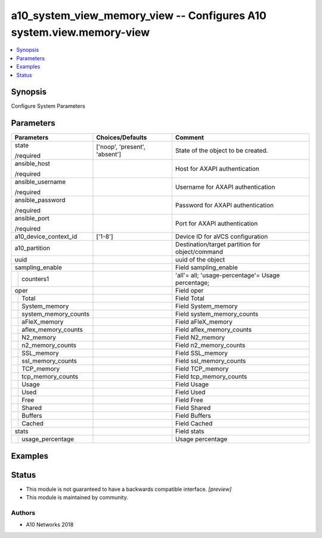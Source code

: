 .. _a10_system_view_memory_view_module:


a10_system_view_memory_view -- Configures A10 system.view.memory-view
=====================================================================

.. contents::
   :local:
   :depth: 1


Synopsis
--------

Configure System Parameters






Parameters
----------

+--------------------------+-------------------------------+---------------------------------------------------+
| Parameters               | Choices/Defaults              | Comment                                           |
|                          |                               |                                                   |
|                          |                               |                                                   |
+==========================+===============================+===================================================+
| state                    | ['noop', 'present', 'absent'] | State of the object to be created.                |
|                          |                               |                                                   |
| /required                |                               |                                                   |
+--------------------------+-------------------------------+---------------------------------------------------+
| ansible_host             |                               | Host for AXAPI authentication                     |
|                          |                               |                                                   |
| /required                |                               |                                                   |
+--------------------------+-------------------------------+---------------------------------------------------+
| ansible_username         |                               | Username for AXAPI authentication                 |
|                          |                               |                                                   |
| /required                |                               |                                                   |
+--------------------------+-------------------------------+---------------------------------------------------+
| ansible_password         |                               | Password for AXAPI authentication                 |
|                          |                               |                                                   |
| /required                |                               |                                                   |
+--------------------------+-------------------------------+---------------------------------------------------+
| ansible_port             |                               | Port for AXAPI authentication                     |
|                          |                               |                                                   |
| /required                |                               |                                                   |
+--------------------------+-------------------------------+---------------------------------------------------+
| a10_device_context_id    | ['1-8']                       | Device ID for aVCS configuration                  |
|                          |                               |                                                   |
|                          |                               |                                                   |
+--------------------------+-------------------------------+---------------------------------------------------+
| a10_partition            |                               | Destination/target partition for object/command   |
|                          |                               |                                                   |
|                          |                               |                                                   |
+--------------------------+-------------------------------+---------------------------------------------------+
| uuid                     |                               | uuid of the object                                |
|                          |                               |                                                   |
|                          |                               |                                                   |
+--------------------------+-------------------------------+---------------------------------------------------+
| sampling_enable          |                               | Field sampling_enable                             |
|                          |                               |                                                   |
|                          |                               |                                                   |
+---+----------------------+-------------------------------+---------------------------------------------------+
|   | counters1            |                               | 'all'= all; 'usage-percentage'= Usage percentage; |
|   |                      |                               |                                                   |
|   |                      |                               |                                                   |
+---+----------------------+-------------------------------+---------------------------------------------------+
| oper                     |                               | Field oper                                        |
|                          |                               |                                                   |
|                          |                               |                                                   |
+---+----------------------+-------------------------------+---------------------------------------------------+
|   | Total                |                               | Field Total                                       |
|   |                      |                               |                                                   |
|   |                      |                               |                                                   |
+---+----------------------+-------------------------------+---------------------------------------------------+
|   | System_memory        |                               | Field System_memory                               |
|   |                      |                               |                                                   |
|   |                      |                               |                                                   |
+---+----------------------+-------------------------------+---------------------------------------------------+
|   | system_memory_counts |                               | Field system_memory_counts                        |
|   |                      |                               |                                                   |
|   |                      |                               |                                                   |
+---+----------------------+-------------------------------+---------------------------------------------------+
|   | aFleX_memory         |                               | Field aFleX_memory                                |
|   |                      |                               |                                                   |
|   |                      |                               |                                                   |
+---+----------------------+-------------------------------+---------------------------------------------------+
|   | aflex_memory_counts  |                               | Field aflex_memory_counts                         |
|   |                      |                               |                                                   |
|   |                      |                               |                                                   |
+---+----------------------+-------------------------------+---------------------------------------------------+
|   | N2_memory            |                               | Field N2_memory                                   |
|   |                      |                               |                                                   |
|   |                      |                               |                                                   |
+---+----------------------+-------------------------------+---------------------------------------------------+
|   | n2_memory_counts     |                               | Field n2_memory_counts                            |
|   |                      |                               |                                                   |
|   |                      |                               |                                                   |
+---+----------------------+-------------------------------+---------------------------------------------------+
|   | SSL_memory           |                               | Field SSL_memory                                  |
|   |                      |                               |                                                   |
|   |                      |                               |                                                   |
+---+----------------------+-------------------------------+---------------------------------------------------+
|   | ssl_memory_counts    |                               | Field ssl_memory_counts                           |
|   |                      |                               |                                                   |
|   |                      |                               |                                                   |
+---+----------------------+-------------------------------+---------------------------------------------------+
|   | TCP_memory           |                               | Field TCP_memory                                  |
|   |                      |                               |                                                   |
|   |                      |                               |                                                   |
+---+----------------------+-------------------------------+---------------------------------------------------+
|   | tcp_memory_counts    |                               | Field tcp_memory_counts                           |
|   |                      |                               |                                                   |
|   |                      |                               |                                                   |
+---+----------------------+-------------------------------+---------------------------------------------------+
|   | Usage                |                               | Field Usage                                       |
|   |                      |                               |                                                   |
|   |                      |                               |                                                   |
+---+----------------------+-------------------------------+---------------------------------------------------+
|   | Used                 |                               | Field Used                                        |
|   |                      |                               |                                                   |
|   |                      |                               |                                                   |
+---+----------------------+-------------------------------+---------------------------------------------------+
|   | Free                 |                               | Field Free                                        |
|   |                      |                               |                                                   |
|   |                      |                               |                                                   |
+---+----------------------+-------------------------------+---------------------------------------------------+
|   | Shared               |                               | Field Shared                                      |
|   |                      |                               |                                                   |
|   |                      |                               |                                                   |
+---+----------------------+-------------------------------+---------------------------------------------------+
|   | Buffers              |                               | Field Buffers                                     |
|   |                      |                               |                                                   |
|   |                      |                               |                                                   |
+---+----------------------+-------------------------------+---------------------------------------------------+
|   | Cached               |                               | Field Cached                                      |
|   |                      |                               |                                                   |
|   |                      |                               |                                                   |
+---+----------------------+-------------------------------+---------------------------------------------------+
| stats                    |                               | Field stats                                       |
|                          |                               |                                                   |
|                          |                               |                                                   |
+---+----------------------+-------------------------------+---------------------------------------------------+
|   | usage_percentage     |                               | Usage percentage                                  |
|   |                      |                               |                                                   |
|   |                      |                               |                                                   |
+---+----------------------+-------------------------------+---------------------------------------------------+







Examples
--------

.. code-block:: yaml+jinja

    





Status
------




- This module is not guaranteed to have a backwards compatible interface. *[preview]*


- This module is maintained by community.



Authors
~~~~~~~

- A10 Networks 2018

